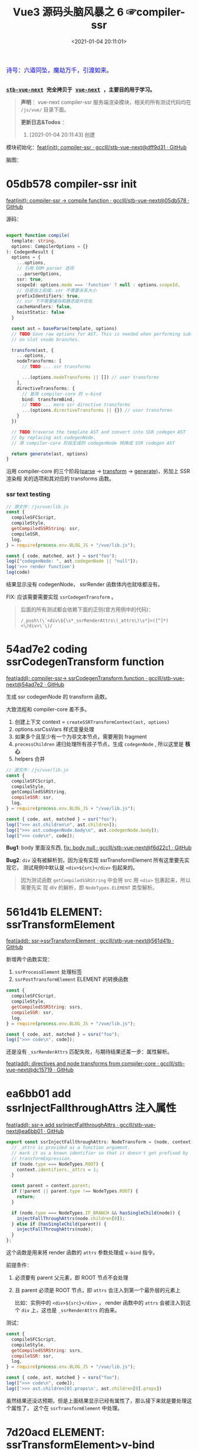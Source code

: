 #+TITLE: Vue3 源码头脑风暴之 6 ☞compiler-ssr
#+DATE: <2021-01-04 20:11:01>
#+TAGS[]: vue, vue3, compiler-ssr
#+CATEGORIES[]: vue
#+LANGUAGE: zh-cn
#+STARTUP: indent shrink


#+begin_export html
<link href="https://fonts.goo~gleapis.com/cs~s2?family=ZCOOL+XiaoWei&display=swap" rel="stylesheet">
<kbd>
<font color="blue" size="3" style="font-family: 'ZCOOL XiaoWei', serif;">
  诗号：六道同坠，魔劫万千，引渡如来。
</font>
</kbd><br><br>
#+end_export

[[/img/bdx/yiyeshu-001.jpg]]

@@html:<kbd>@@
*[[https://github.com/gcclll/stb-vue-next][stb-vue-next]] 完全拷贝于 [[https://github.com/vuejs/vue-next][vue-next]] ，主要目的用于学习。*
@@html:</kbd>@@

#+begin_quote
*声明* ：vue-next compiler-ssr 服务端渲染模块，相关的所有测试代码均在 ~/js/vue/~ 目录下面。

*更新日志&Todos* ：
1. [2021-01-04 20:11:43] 创建
#+end_quote

模块初始化：[[https://github.com/gcclll/stb-vue-next/commit/dff9d31aeaf88e00f4d9233b05e8ddadc8d6ac5f][feat(init): compiler-ssr · gcclll/stb-vue-next@dff9d31 · GitHub]]

脑图：

[[/img/vue3/compiler-ssr/vue-compiler-ssr.svg]]

* 05db578 compiler-ssr init

[[https://github.com/gcclll/stb-vue-next/commit/05db578e37b1bb8651d18fb7b76abb2a064235dc][feat(init): compiler-ssr -> compile function · gcclll/stb-vue-next@05db578 · GitHub]]

源码：
#+begin_src typescript

export function compile(
  template: string,
  options: CompilerOptions = {}
): CodegenResult {
  options = {
    ...options,
    // 引用 DOM parser 选项
    ...parserOptions,
    ssr: true,
    scopeId: options.mode === 'function' ? null : options.scopeId,
    // 总是加上前缀，ssr 不需要关系大小
    prefixIdentifiers: true,
    // ssr 下不需要缓存和静态提升优化
    cacheHandlers: false,
    hoistStatic: false
  }

  const ast = baseParse(template, options)
  // TODO Save raw options for AST. This is needed when performing sub-transforms
  // on slot vnode branches.

  transform(ast, {
    ...options,
    nodeTransforms: [
      // TODO ... ssr transforms

      ...(options.nodeTransforms || []) // user transforms
    ],
    directiveTransforms: {
      // 复用 compiler-core 的 v-bind
      bind: transformBind,
      // TODO ... more ssr directive transforms
      ...(options.directiveTransforms || {}) // user transforms
    }
  })

  // TODO traverse the template AST and convert into SSR codegen AST
  // by replacing ast.codegenNode.
  // 将 compiler-core 阶段生成的 codegenNode 转换成 SSR codegen AST

  return generate(ast, options)
}
#+end_src

沿用 compiler-core 的三个阶段([[/vue/vue-mind-map-compiler-core-parser/][parse]] -> [[/vue/vue-mind-map-compiler-core-transform-generate/][transform]] -> [[/vue/vue-mind-map-compiler-core-transform-generate/][generate]])，另加上 SSR 渲染相
关的选项和其对应的 transforms 函数。

*** ssr text testing

#+begin_src js
// 源文件：/js/vue/lib.js
const {
  compileSFCScript,
  compileStyle,
  getCompiledSSRString: ssr,
  compileSSR,
  log,
} = require(process.env.BLOG_JS + "/vue/lib.js");

const { code, matched, ast } = ssr("foo");
log(["codegenNode: ", ast.codegenNode || "null"]);
log('>>> render function')
log(code)
#+end_src

#+RESULTS:
: codegenNode:  null
: >>> render function
:
: return function ssrRender(_ctx, _push, _parent, _attrs) {
:   null
: }
: undefined

结果显示没有 codegenNode， ssrRender 函数体内也就啥都没有。

FIX: 应该需要需要实现 ~ssrCodegenTransform~ 。

#+begin_quote
后面的所有测试都会依赖下面的正则(官方用例中的代码)：

~/_push\(\`<div\${\s*_ssrRenderAttrs\(_attrs\)\s*}>([^]*)<\/div>\`\)/~

[[http://qiniu.ii6g.com/img/20210104214735.png]]

#+end_quote

* 54ad7e2 coding ssrCodegenTransform function

[[https://github.com/gcclll/stb-vue-next/commit/54ad7e2cc3334473aceca886343f397068ceddbb][feat(add): compiler-ssr-> ssrCodegenTransform function ·
gcclll/stb-vue-next@54ad7e2 · GitHub]]

生成 ssr codegenNode 的 transform 函数。

大致流程和 compiler-core 差不多。

1. 创建上下文 context = ~createSSRTransformContext(ast, options)~
2. options.ssrCssVars 样式变量处理
3. 如果多个且至少有一个为非文本节点，需要用到 fragment
4. ~processChildren~ 递归处理所有孩子节点，生成 ~codegenNode~ , 所以这里是 *核心*
5. helpers 合并

#+begin_src js
// 源文件：/js/vue/lib.js
const {
  compileSFCScript,
  compileStyle,
  getCompiledSSRString,
  compileSSR: ssr,
  log,
} = require(process.env.BLOG_JS + "/vue/lib.js");

const { code, ast, matched } = ssr("foo");
log([">>> ast.children\n", ast.children]);
log([">>> ast.codegenNode.body\n", ast.codegenNode.body]);
log([">>> code\n", code]);
#+end_src

#+RESULTS:
#+begin_example
>>> ast.children
 [
  {
    type: 2,
    content: 'foo',
    loc: { start: [Object], end: [Object], source: 'foo' }
  }
]
>>> ast.codegenNode.body
 [
  {
    type: 14,
    loc: { source: '', start: [Object], end: [Object] },
    callee: '_push',
    arguments: [ [Object] ]
  }
]
>>> code

return function ssrRender(_ctx, _push, _parent, _attrs) {
  _push(`foo`)
}
undefined
#+end_example

*Bug1*: body 里面没东西, [[https://github.com/gcclll/stb-vue-next/commit/f6d22c101b546a2de6d9cfb5b9b1ddd24fcc34d2][fix: body null · gcclll/stb-vue-next@f6d22c1 · GitHub]]

*Bug2*: ~div~ 没有被解析到，因为没有实现 ssrTransformElement 所有这里要先实现它，
 测试用例中默认是 ~<div>${src}</div>~ 包起来的。

 #+begin_quote
因为测试函数 ~getCompiledSSRString~ 中会将 src 用 ~<div>~ 包裹起来，所以需要先实
现 div 的解析，即 ~NodeTypes.ELEMENT~ 类型解析。
 #+end_quote

* 561d41b ELEMENT: ssrTransformElement

[[https://github.com/gcclll/stb-vue-next/commit/561d41be869a4718e027273cdea71d3473628229][feat(add): ssr->ssrTransformElement · gcclll/stb-vue-next@561d41b · GitHub]]

新增两个函数实现：
1) ~ssrProcessElement~ 处理标签
2) ~ssrPostTransformElement~ ELEMENT 的转换函数

#+begin_src js
const {
  compileSFCScript,
  compileStyle,
  getCompiledSSRString: ssrs,
  compileSSR: ssr,
  log,
} = require(process.env.BLOG_JS + "/vue/lib.js");

const { code, ast, matched } = ssrs("foo");
log([">>> code\n", code]);
#+end_src

#+RESULTS:
: >>> code
:
: return function ssrRender(_ctx, _push, _parent, _attrs) {
:   _push(`<div>foo</div>`)
: }
: undefined

还是没有 ~_ssrRenderAttrs~ 匹配失败，与期待结果还差一步：属性解析。

[[https://github.com/gcclll/stb-vue-next/commit/dc1571944ef04fb3149c6a112b37ef728230c3a4][feat(add): directives and node transforms from compiler-core ·
gcclll/stb-vue-next@dc15719 · GitHub]]

* ea6bb01 add ssrInjectFallthroughAttrs 注入属性

[[https://github.com/gcclll/stb-vue-next/commit/ea6bb01d1b8493926d5426bc88af8d34b91b63da][feat(add): ssr-> add ssrInjectFallthroughAttrs · gcclll/stb-vue-next@ea6bb01 ·
GitHub]]

#+begin_src typescript
export const ssrInjectFallthroughAttrs: NodeTransform = (node, context) => {
  // _attrs is provided as a function argument.
  // mark it as a known identifier so that it doesn't get prefixed by
  // transformExpression.
  if (node.type === NodeTypes.ROOT) {
    context.identifiers._attrs = 1;
  }

  const parent = context.parent;
  if (!parent || parent.type !== NodeTypes.ROOT) {
    return;
  }

  if (node.type === NodeTypes.IF_BRANCH && hasSingleChild(node)) {
    injectFallThroughAttrs(node.children[0]);
  } else if (hasSingleChild(parent)) {
    injectFallThroughAttrs(node);
  }
};
#+end_src

这个函数是用来将 render 函数的 ~attrs~ 参数处理成 ~v-bind~ 指令。

前提条件：
1. 必须要有 parent 父元素，即 ROOT 节点不会处理
2. 且 parent 必须是 ROOT 节点，即 ~attrs~ 会注入到第一个最外层的元素上

   比如：实例中的 ~<div>${src}</div>~ ， render 函数中的 ~attrs~ 会被注入到这个
   ~div~ 上，这也是 ~_ssrRenderAttrs~ 的由来。


测试：
#+begin_src js
const {
  compileSFCScript,
  compileStyle,
  getCompiledSSRString: ssrs,
  compileSSR: ssr,
  log,
} = require(process.env.BLOG_JS + "/vue/lib.js");

const { code, ast, matched } = ssrs("foo");
log([">>> code\n", code]);
log(['>>> ast.children[0].props\n', ast.children[0].props])
#+end_src

#+RESULTS:
#+begin_example
>>> code

return function ssrRender(_ctx, _push, _parent, _attrs) {
  _push(`<div>foo</div>`)
}
>>> ast.children[0].props
 [
  {
    type: 7,
    name: 'bind',
    arg: undefined,
    exp: {
      type: 4,
      loc: [Object],
      content: '_attrs',
      isStatic: false,
      constType: 0
    },
    modifiers: [],
    loc: { source: '', start: [Object], end: [Object] }
  }
]
undefined
#+end_example

虽然结果还没达预期，但是上面结果显示已经有属性了，那么接下来就是要处理这个属性了，
这个在 ~ssrTransformElement~ 中处理。

* 7d20acd ELEMENT: ssrTransformElement>v-bind

[[https://github.com/gcclll/stb-vue-next/commit/7d20acd63f38ff0b6a539c31526ae46dec78b70e][feat(add): ssr->element:v-bind · gcclll/stb-vue-next@7d20acd · GitHub]]

新增处理代码：
#+begin_src typescript
// 需要运行时做特殊处理
const needTagForRuntime = node.tag === "textarea" || node.tag.indexOf("-") > 0;
// 1. TODO v-bind
// v-bind="obj" or v-bind:[key] can potentially overwrite other static
// attrs and can affect final rendering result, so when they are present
// we need to bail out to full `renderAttrs`
const hasDynamicVBind = hasDynamicKeyVBind(node);
if (hasDynamicVBind) {
  const { props } = buildProps(node, context, node.props, true /* ssr */);
  if (props) {
    const propsExp = createCallExpression(context.helper(SSR_RENDER_ATTRS), [
      props,
    ]);

    if (node.tag === "textarea") {
      // TODO
    } else if (node.tag === "input") {
      // TODO
    }

    if (needTagForRuntime) {
      propsExp.arguments.push(`"${node.tag}"`);
    }

    openTag.push(propsExp);
  }
}
#+end_src

因为在上一节中将 ~attrs~ 注册为了 v-bind 属性，因此在 transform element 中就有
Props 需要处理了， ~ssrRenderAttrs~ 就是在这里增加了 ~SSR_RENDER_ATTRS~ 。

#+begin_src js
const {
  compileSFCScript,
  compileStyle,
  getCompiledSSRString: ssrs,
  compileSSR: ssr,
  log,
} = require(process.env.BLOG_JS + "/vue/lib.js");

const { code, ast, matched } = ssrs("foo");
log([">>> code\n", code]);
#+end_src

#+RESULTS:
: >>> code
:  const { ssrRenderAttrs: _ssrRenderAttrs } = require("@vue/server-renderer")
:
: return function ssrRender(_ctx, _push, _parent, _attrs) {
:   _push(`<div${_ssrRenderAttrs(_attrs)}>foo</div>`)
: }
: undefined

到这里算是能满足测试用例中的正则要求了。

_attrs 注入逻辑脑图：
[[http://qiniu.ii6g.com/img/20210106143502.png]]
* f6d22c1 TEXT 节点类型解析

[[https://github.com/gcclll/stb-vue-next/commit/f6d22c101b546a2de6d9cfb5b9b1ddd24fcc34d2][fix: body null · gcclll/stb-vue-next@f6d22c1 · GitHub]]

新增 ~pushStringPart~ 函数的实现，用来处理 ~NodeTypes.TEXT~ 节点类型。
#+begin_src typescript
switch (child.type) {
  case NodeTypes.TEXT:
    context.pushStringPart(escapeHtml(child.content));
    break;
}
#+end_src

测试：
#+begin_src js
// 源文件：/js/vue/lib.js
const {
  compileSFCScript,
  compileStyle,
  getCompiledSSRString: ssrs,
  compileSSR,
  log,
} = require(process.env.BLOG_JS + "/vue/lib.js");

log([">>> 静态文本\n", ssrs("foo").code]);
log([">>> 静态文本，含反斜杠\n", ssrs(`\\$foo`).code]);
log([">>> 静态文本，&lt; 等符号的\n", ssrs(`&lt;foo&gt;`).code]);
log([
  ">>> 静态文本，元素嵌套\n",
  ssrs(`<div><span>hello</span><span>bye</span></div>`).code,
]);
#+end_src

#+RESULTS:
#+begin_example
>>> 静态文本
 const { ssrRenderAttrs: _ssrRenderAttrs } = require("@vue/server-renderer")

return function ssrRender(_ctx, _push, _parent, _attrs) {
  _push(`<div${_ssrRenderAttrs(_attrs)}>foo</div>`)
}
>>> 静态文本，含反斜杠
 const { ssrRenderAttrs: _ssrRenderAttrs } = require("@vue/server-renderer")

return function ssrRender(_ctx, _push, _parent, _attrs) {
  _push(`<div${_ssrRenderAttrs(_attrs)}>\\\$foo</div>`)
}
>>> 静态文本，&lt; 等符号的
 const { ssrRenderAttrs: _ssrRenderAttrs } = require("@vue/server-renderer")

return function ssrRender(_ctx, _push, _parent, _attrs) {
  _push(`<div${_ssrRenderAttrs(_attrs)}>&lt;foo&gt;</div>`)
}
>>> 静态文本，元素嵌套
 const { ssrRenderAttrs: _ssrRenderAttrs } = require("@vue/server-renderer")

return function ssrRender(_ctx, _push, _parent, _attrs) {
  _push(`<div${_ssrRenderAttrs(_attrs)}><div><span>hello</span><span>bye</span></div></div>`)
}
undefined
#+end_example

* 8f09472 INTERPOLATION 插值处理

[[https://github.com/gcclll/stb-vue-next/commit/8f09472a264682cc6fb0b8c66586ac555af86f32][feat(add): ssr->interpolation · gcclll/stb-vue-next@8f09472 · GitHub]]

增加代码：
#+begin_src typescript
case NodeTypes.INTERPOLATION:
  context.pushStringPart(
    createCallExpression(context.helper(SSR_INTERPOLATE), [child.content])
  )
  break
#+end_src

测试：
#+begin_src js
// 源文件：/js/vue/lib.js
const {
  compileSFCScript,
  compileStyle,
  getCompiledSSRString: ssr,
  compileSSR,
  log,
} = require(process.env.BLOG_JS + "/vue/lib.js");

log([">>> 插值处理\n", ssr(`\`\${foo}\``).code])
log([">>> 插值处理，元素嵌套\n", ssr(`<div><span>{{ foo }} bar</span><span>baz {{ qux }}</span></div>`).code])
#+end_src

#+RESULTS:
#+begin_example
>>> 插值处理
 const { ssrRenderAttrs: _ssrRenderAttrs } = require("@vue/server-renderer")

return function ssrRender(_ctx, _push, _parent, _attrs) {
  _push(`<div${_ssrRenderAttrs(_attrs)}>\`\${foo}\`</div>`)
}
>>> 插值处理，元素嵌套
 const { ssrRenderAttrs: _ssrRenderAttrs, ssrInterpolate: _ssrInterpolate } = require("@vue/server-renderer")

return function ssrRender(_ctx, _push, _parent, _attrs) {
  _push(`<div${
    _ssrRenderAttrs(_attrs)
  }><div><span>${
    _ssrInterpolate(_ctx.foo)
  } bar</span><span>baz ${
    _ssrInterpolate(_ctx.qux)
  }</span></div></div>`)
}
undefined
#+end_example

第一个并非直接的差值，而是字符串形式，所以并没有当做插值处理。

后面的差值调用 ~_ssrInterpolate(_ctx.foo)~ 处理
* ssrTransformElement 续
** 954a9ee static class 属性处理

[[https://github.com/gcclll/stb-vue-next/commit/954a9ee4200022b881de18b28c2179a63f8a2797][feat(add): ssr->static class attr · gcclll/stb-vue-next@954a9ee · GitHub]]

静态 class 属性处理:
#+begin_src typescript
for (let i = 0; i < node.props.length; i++) {
  const prop = node.props[i];
  // 忽略 input 上的 true 值或 false 值
  if (node.tag === "input" && isTrueFalseValue(prop)) {
    continue;
  }

  // special cases with children override
  if (prop.type === NodeTypes.DIRECTIVE) {
    // TODO 指令处理
  } else {
    if (node.tag === "textarea" && prop.name === "value" && prop.value) {
      // TODO 特殊情况：value on <textarea>
    } else if (!hasDynamicVBind) {
      if (prop.name === "key" || prop.name === "ref") {
        continue;
      }

      // static prop
      if (prop.name === "class" && prop.value) {
        staticClassBinding = JSON.stringify(prop.value.content);
      }
      openTag.push(
        ` ${prop.name}` +
          (prop.value ? `="${escapeHtml(prop.value.content)}"` : ``)
      );
    }
  }
}
#+end_src

class 处理部分：
#+begin_src typescript
// static prop
if (prop.name === "class" && prop.value) {
  staticClassBinding = JSON.stringify(prop.value.content);
}
openTag.push(
  ` ${prop.name}` + (prop.value ? `="${escapeHtml(prop.value.content)}"` : ``)
);
#+end_src

等于是将 ~class="bar"~ 原样添加到 openTag 中了，只不过这里对值用 ~escapeHtml~ 处
理了一下。

匹配： ~const escapeRE = /["'&<>]/~ 替换成对应的

| char | value    |
|------+----------|
| ~"~  | ~&quot;~ |
| ~&~  | ~&amp;~  |
| ~'~  | ~&#39;~  |
| ~<~  | ~&lt;~   |
| ~>~  | ~&gt;~   |

如下测试：

#+begin_src js
// 源文件：/js/vue/lib.js
const {
  compileSFCScript,
  compileStyle,
  getCompiledSSRString: ssr,
  compileSSR,
  log,
} = require(process.env.BLOG_JS + "/vue/lib.js");

log([">>> static class\n", ssr('<div class="bar"></div><p class="foo>"></p>').code]);
log(['>>> ref/key 属性会被忽略，不论静态还是动态\n', ssr('<div key="1" ref="el"></div>').code])
log(['>>> ref/key 属性会被忽略，不论静态还是动态\n', ssr('<div :key="1" :ref="el"></div>').code])
#+end_src

#+RESULTS:
#+begin_example
>>> static class
 const { ssrRenderAttrs: _ssrRenderAttrs } = require("@vue/server-renderer")

return function ssrRender(_ctx, _push, _parent, _attrs) {
  _push(`<div${_ssrRenderAttrs(_attrs)}><div class="bar"></div><p class="foo&gt;"></p></div>`)
}
>>> ref/key 属性会被忽略，不论静态还是动态
 const { ssrRenderAttrs: _ssrRenderAttrs } = require("@vue/server-renderer")

return function ssrRender(_ctx, _push, _parent, _attrs) {
  _push(`<div${_ssrRenderAttrs(_attrs)}><div></div></div>`)
}
>>> ref/key 属性会被忽略，不论静态还是动态
 const { ssrRenderAttrs: _ssrRenderAttrs } = require("@vue/server-renderer")

return function ssrRender(_ctx, _push, _parent, _attrs) {
  _push(`<div${_ssrRenderAttrs(_attrs)}><div></div></div>`)
}
undefined
#+end_example

** c28d528 dynamic class 属性处理

[[https://github.com/gcclll/stb-vue-next/commit/c28d528818adbf829b715bfff68c4508add67af3][feat(add): ssr->dynamic class · gcclll/stb-vue-next@c28d528 · GitHub]]

当既有 static 也有 dynamic class 时需要进行合并，且是将 static 往 dynamic 上进行
合并，最后成为动态的 class。

新增处理逻辑：
#+begin_src typescript
if (attrName === "class") {
  openTag.push(
    ` class="`,
    (dynamicClassBinding = createCallExpression(
      context.helper(SSR_RENDER_CLASS),
      [value]
    )),
    `"`
  );
}
#+end_src

如果也有静态属性的时候，将两者合并，需要用到两个函数：
#+begin_src typescript
function mergeCall(call: CallExpression, arg: string | JSChildNode) {
  const existing = call.arguments[0] as ExpressionNode | ArrayExpression;
  if (existing.type === NodeTypes.JS_ARRAY_EXPRESSION) {
    existing.elements.push(arg);
  } else {
    call.arguments[0] = createArrayExpression([existing, arg]);
  }
}

function removeStaticBinding(
  tag: TemplateLiteral["elements"],
  binding: string
) {
  const regExp = new RegExp(`^ ${binding}=".+"$`);
  const i = tag.findIndex((e) => typeof e === "string" && regExp.test(e));

  if (i > -1) {
    tag.splice(i, 1);
  }
}
#+end_src

*mergeCall*: 将静态 class 合并到动态 class 上
*removeStaticBinding*: 删除原来的静态 class 属性

测试：
#+begin_src js

// 源文件：/js/vue/lib.js
const { compileSFCScript, compileStyle, getCompiledSSRString: ssr, compileSSR, log } = require(process.env.BLOG_JS + '/vue/lib.js')

log(['>>> dynamic class\n', ssr('<div :class="bar"></div>').code])
log(['>>> static class\n', ssr('<div class="foo"></div>').code])
log(['>>> static + dynamic class\n', ssr('<div class="foo" :class="bar"></div>').code])
#+end_src

#+RESULTS:
#+begin_example
>>> dynamic class
 const { ssrRenderClass: _ssrRenderClass, ssrRenderAttrs: _ssrRenderAttrs } = require("@vue/server-renderer")

return function ssrRender(_ctx, _push, _parent, _attrs) {
  _push(`<div${
    _ssrRenderAttrs(_attrs)
  }><div class="${
    _ssrRenderClass(_ctx.bar)
  }"></div></div>`)
}
>>> static class
 const { ssrRenderAttrs: _ssrRenderAttrs } = require("@vue/server-renderer")

return function ssrRender(_ctx, _push, _parent, _attrs) {
  _push(`<div${_ssrRenderAttrs(_attrs)}><div class="foo"></div></div>`)
}
>>> static + dynamic class
 const { ssrRenderClass: _ssrRenderClass, ssrRenderAttrs: _ssrRenderAttrs } = require("@vue/server-renderer")

return function ssrRender(_ctx, _push, _parent, _attrs) {
  _push(`<div${
    _ssrRenderAttrs(_attrs)
  }><div class="${
    _ssrRenderClass([_ctx.bar, "foo"])
  }"></div></div>`)
}
undefined
#+end_example

逻辑脑图：
[[http://qiniu.ii6g.com/img/20210106143239.png]]
** ca39229 style 属性处理

[[https://github.com/gcclll/stb-vue-next/commit/ca392295afd086ef4053a062fa23ad948e305ad4][feat(add): ssr->style prop · gcclll/stb-vue-next@ca39229 · GitHub]]

新增处理代码：
#+begin_src typescript
if (attrName === "style") {
  // :style
  if (dynamicStyleBinding) {
    // 已经有 style 合并
    mergeCall(dynamicStyleBinding, value);
  } else {
    openTag.push(
      ` style="`,
      (dynamicStyleBinding = createCallExpression(
        context.helper(SSR_RENDER_STYLE),
        [value]
      )),
      `"`
    );
  }
}
#+end_src

#+begin_src js

// 源文件：/js/vue/lib.js
const { compileSFCScript, compileStyle, getCompiledSSRString: ssr, compileSSR, log } = require(process.env.BLOG_JS + '/vue/lib.js')

log(['>>> static style\n', ssr('<div style="color:red"></div>').code])
log(['>>> dynamic style\n', ssr('<div :style="bar"></div>').code])
log(['>>> dynamic + static style\n', ssr('<div :style="bar" style="color:red"></div>').code])
#+end_src

#+RESULTS:
#+begin_example
>>> static style
 const { ssrRenderStyle: _ssrRenderStyle, ssrRenderAttrs: _ssrRenderAttrs } = require("@vue/server-renderer")

return function ssrRender(_ctx, _push, _parent, _attrs) {
  _push(`<div${
    _ssrRenderAttrs(_attrs)
  }><div style="${
    _ssrRenderStyle({"color":"red"})
  }"></div></div>`)
}
>>> dynamic style
 const { ssrRenderStyle: _ssrRenderStyle, ssrRenderAttrs: _ssrRenderAttrs } = require("@vue/server-renderer")

return function ssrRender(_ctx, _push, _parent, _attrs) {
  _push(`<div${
    _ssrRenderAttrs(_attrs)
  }><div style="${
    _ssrRenderStyle(_ctx.bar)
  }"></div></div>`)
}
>>> dynamic + static style
 const { ssrRenderStyle: _ssrRenderStyle, ssrRenderAttrs: _ssrRenderAttrs } = require("@vue/server-renderer")

return function ssrRender(_ctx, _push, _parent, _attrs) {
  _push(`<div${
    _ssrRenderAttrs(_attrs)
  }><div style="${
    _ssrRenderStyle([_ctx.bar, {"color":"red"}])
  }"></div></div>`)
}
undefined
#+end_example

** dfd4fb9 v-html 指令处理

[[https://github.com/gcclll/stb-vue-next/commit/dfd4fb986483ec6de94f894ff44562dae044109f][feat(add): ssr->v-html directive · gcclll/stb-vue-next@dfd4fb9 · GitHub]]

这个处理在 ~ssrTransformElement~ 中只需要增加一行代码就OK，但是需要结合
~ssrProcessElement~ 来进行处理。
#+begin_src typescript
if (prop.name === "html" && prop.exp /* v-html */) {
  rawChildrenMap.set(node, prop.exp);
}
#+end_src

ssrProcessElement 中会对 rawChildrenMap 进行处理：
#+begin_src typescript
export function ssrProcessElement(
  node: PlainElementNode,
  context: SSRTransformContext
) {
  // ...
  // 已缓存的处理结果
  const rawChildren = rawChildrenMap.get(node);
  if (rawChildren) {
    context.pushStringPart(rawChildren);
  } else if (node.children.length) {
    processChildren(node.children, context);
  }

  // ...
}
#+end_src

测试：
#+begin_src js

// 源文件：/js/vue/lib.js
const { compileSFCScript, compileStyle, getCompiledSSRString: ssr, compileSSR, log } = require(process.env.BLOG_JS + '/vue/lib.js')

log(['>>> v-html\n', ssr('<div v-html="foo"/>').code])
#+end_src

直接进行值替换。

[[http://qiniu.ii6g.com/img/20210106170904.png]]
** 678e98a v-text 指令处理

[[https://github.com/gcclll/stb-vue-next/commit/678e98aff50dec73cd0ab7f6fdfe823c1318bec5][feat(add): ssr->v-text directive · gcclll/stb-vue-next@678e98a · GitHub]]

这里是用插值方式来处理了 v-text ：
#+begin_src typescript
if (prop.name === "text" && prop.exp /* v-text */) {
  node.children = [createInterpolation(prop.exp, prop.loc)];
}
#+end_src

测试：
#+begin_src js

// 源文件：/js/vue/lib.js
const { compileSFCScript, compileStyle, getCompiledSSRString: ssr, compileSSR, log } = require(process.env.BLOG_JS + '/vue/lib.js')

log(ssr('<div v-text="foo"/>').code)
#+end_src

#+RESULTS:
#+begin_example
const { ssrRenderAttrs: _ssrRenderAttrs, ssrInterpolate: _ssrInterpolate } = require("@vue/server-renderer")

return function ssrRender(_ctx, _push, _parent, _attrs) {
  _push(`<div${
    _ssrRenderAttrs(_attrs)
  }><div>${
    _ssrInterpolate(_ctx.foo)
  }</div></div>`)
}
undefined
#+end_example

[[http://qiniu.ii6g.com/img/20210106170929.png]]
** 0472dfd v-slot 指令错误

[[https://github.com/gcclll/stb-vue-next/commit/0472dfd1574d6312e11c12336312a2a2bc0cf1d7][feat(add): ssr->v-slot directive · gcclll/stb-vue-next@0472dfd · GitHub]]

由于指令不能应用于非 component 或 template 组件上，所以这里无法适用。
** 45e78e1 v-bind 指令

[[https://github.com/gcclll/stb-vue-next/commit/45e78e1a9de6d5a6c1820e102c5792ff0c1d2e80][feat(add): ssr->v-bind · gcclll/stb-vue-next@45e78e1 · GitHub]]

下面的测试为综合情况测试，包含大部分使用情况。

1. v-bind:arg(non-boolean)
2. v-bind:[arg] 动态参数处理
3. v-bind:[arg] + v-bind 混合方式
4. style + :style
5. class + :class
6. v-on 会被忽略
7. key/ref 无论静态动态都会被忽略


#+begin_src js
// 源文件：/js/vue/lib.js
const {
  compileSFCScript,
  compileStyle,
  getCompiledSSRString: ssr,
  compileSSR,
  log,
} = require(process.env.BLOG_JS + "/vue/lib.js");

log(
  ssr(`<div
style="color:red"
:style="baz"
class="foo"
:class="bar"
:[key]="value"
:id="id"
v-bind="obj"
v-on="fxx"
@click="fxc"
:key="1"
:ref="el"
></div>`).code
);
#+end_src

#+RESULTS:
#+begin_example
const { mergeProps: _mergeProps } = require("vue")
const { ssrRenderAttrs: _ssrRenderAttrs } = require("@vue/server-renderer")

return function ssrRender(_ctx, _push, _parent, _attrs) {
  _push(`<div${
    _ssrRenderAttrs(_attrs)
  }><div${
    _ssrRenderAttrs(_mergeProps({
      style: [{"color":"red"}, _ctx.baz],
      class: ["foo", _ctx.bar],
      [_ctx.key || ""]: _ctx.value,
      id: _ctx.id
    }, _ctx.obj, {
      key: 1,
      ref: _ctx.el
    }))
  }></div></div>`)
}
undefined
#+end_example

#+begin_quote
key, ref 为什么没有忽略？？？
#+end_quote

[[http://qiniu.ii6g.com/img/20210106171132.png]]
** value on textarea

[[http://qiniu.ii6g.com/img/20210106170832.png]]

*** e79e343 static value

[[https://github.com/gcclll/stb-vue-next/commit/e79e343bc81f3b4b729bab7f02a4ab51f72e23c5][feat(add): ssr->static value on textarea · gcclll/stb-vue-next@e79e343 · GitHub]]

静态 value 处理很简单，直接当做子节点替换。

#+begin_src typescript
if (node.tag === "textarea" && prop.name === "value" && prop.value) {
  // 特殊情况：value on <textarea>
  rawChildrenMap.set(node, escapeHtml(prop.value.content));
}
#+end_src

测试
#+begin_src js

// 源文件：/js/vue/lib.js
const { compileSFCScript, compileStyle, getCompiledSSRString:ssr, compileSSR, log } = require(process.env.BLOG_JS + '/vue/lib.js')

log(['>>> static value on textarea\n', ssr('<textarea value="fo&gt;o"/>').code])
#+end_src

#+RESULTS:
: >>> static value on textarea
:  const { ssrRenderAttrs: _ssrRenderAttrs } = require("@vue/server-renderer")
:
: return function ssrRender(_ctx, _push, _parent, _attrs) {
:   _push(`<div${_ssrRenderAttrs(_attrs)}><textarea>fo&gt;o</textarea></div>`)
: }
: undefined
*** dynamic value

处理代码：

#+begin_src typescript
if (isTextareaWithValue(node, prop) && prop.exp /* textarea with value */) {
  if (!hasDynamicVBind) {
    node.children = [createInterpolation(prop.exp, prop.loc)];
  }
}
#+end_src

当做插值类型处理，作为孩子节点。

#+begin_src js
// 源文件：/js/vue/lib.js
const {
  compileSFCScript,
  compileStyle,
  getCompiledSSRString: ssr,
  compileSSR,
  log,
} = require(process.env.BLOG_JS + "/vue/lib.js");

log(ssr('<textarea :value="foo"/>').code);
#+end_src

#+RESULTS:
#+begin_example
const { ssrRenderAttrs: _ssrRenderAttrs, ssrInterpolate: _ssrInterpolate } = require("@vue/server-renderer")

return function ssrRender(_ctx, _push, _parent, _attrs) {
  _push(`<div${
    _ssrRenderAttrs(_attrs)
  }><textarea>${
    _ssrInterpolate(_ctx.foo)
  }</textarea></div>`)
}
undefined
#+end_example
*** cdd8fd0 dynamic arg 动态参数

[[https://github.com/gcclll/stb-vue-next/commit/cdd8fd0d279ef2ef8d8e7c0051e8e95daec8d1d0][feat(add): ssr->dynamic arg on textarea · gcclll/stb-vue-next@cdd8fd0 · GitHub]]


#+begin_src typescript
if (node.tag === "textarea") {
  // TODO
  const existingText = node.children[0] as
    | TextNode
    | InterpolationNode
    | undefined;
  // If interpolation, this is dynamic <textarea> content, potentially
  // injected by v-model and takes higher priority than v-bind value
  // v-model 的优先级高于 v-bind value
  if (!existingText || existingText.type !== NodeTypes.INTERPOLATION) {
    // <textarea> with dynamic v-bind. We don't know if the final props
    // will contain .value, so we will have to do something special:
    // assign the merged props to a temp variable, and check whether
    // it contains value (if yes, render is as children).
    // 当 textarea 包含动态参数时，我们并不能确定最后的结果是否包含 .value
    // 因此我们将不得不做些特殊处理来应对：
    // 将已合并的 props 保存成一个临时变量，然后检查它是否包含 value 属性(如果
    // 包含，则将它当做 children 来渲染)
    const tempId = `_temp${context.temps++}`;
    propsExp.arguments = [
      createAssignmentExpression(createSimpleExpression(tempId, false), props),
    ];

    rawChildrenMap.set(
      node,
      createCallExpression(context.helper(SSR_INTERPOLATE), [
        createConditionalExpression(
          createSimpleExpression(`"value" in ${tempId}`, false),
          createSimpleExpression(`${tempId}.value`, false),
          createSimpleExpression(
            existingText ? existingText.content : ``,
            true
          ),
          false
        ),
      ])
    );
  }
}
#+end_src

在包含动态参数的时候，并不能确定最终参数名就是 ~value~ 所以需要做些特殊处理。

#+begin_src js

// 源文件：/js/vue/lib.js
const { compileSFCScript, compileStyle, getCompiledSSRString, compileSSR:ssr, log } = require(process.env.BLOG_JS + '/vue/lib.js')

log(ssr(`<textarea v-bind="obj">fallback</textarea>`).code)
#+end_src

#+RESULTS:
#+begin_example
const { mergeProps: _mergeProps } = require("vue")
const { ssrRenderAttrs: _ssrRenderAttrs, ssrInterpolate: _ssrInterpolate } = require("@vue/server-renderer")

return function ssrRender(_ctx, _push, _parent, _attrs) {
  let _temp0

  _push(`<textarea${
    _ssrRenderAttrs(_temp0 = _mergeProps(_ctx.obj, _attrs), "textarea")
  }>${
    _ssrInterpolate(("value" in _temp0) ? _temp0.value : "fallback")
  }</textarea>`)
}
undefined
#+end_example

等于先将所有属性合并起来，在运行时决定是否有 ~value~ 属性，如果存在就使用这个值
内容填充 ~<textarea>~ 孩子节点，否则直接使用原来的孩子节点内容(如: ~"fallback"~)

源码处理中有两个前提条件，才会这样处理

1. 没有孩子节点
2. 或者孩子节点不是插值类型

即如果有插值类型的孩子节点，是不会进行如上的处理的，看下面的实例：

#+begin_src js

// 源文件：/js/vue/lib.js
const { compileSFCScript, compileStyle, getCompiledSSRString, compileSSR: ssr, log } = require(process.env.BLOG_JS + '/vue/lib.js')

log(ssr('<textarea v-bind="obj">{{ foo }}</textarea>').code)
#+end_src

#+RESULTS:
#+begin_example
const { mergeProps: _mergeProps } = require("vue")
const { ssrRenderAttrs: _ssrRenderAttrs, ssrInterpolate: _ssrInterpolate } = require("@vue/server-renderer")

return function ssrRender(_ctx, _push, _parent, _attrs) {
  _push(`<textarea${
    _ssrRenderAttrs(_mergeProps(_ctx.obj, _attrs), "textarea")
  }>${
    _ssrInterpolate(_ctx.foo)
  }</textarea>`)
}
undefined
#+end_example

结果如上 ↑。
** b97d467 input + boolean attr

[[https://github.com/gcclll/stb-vue-next/commit/b97d4679d19434a2fb29eece3ee3cf1026e08311][feat(add): ssr->v-bind boolean on input · gcclll/stb-vue-next@b97d467 · GitHub]]

#+begin_src js
// 源文件：/js/vue/lib.js
const {
  compileSFCScript,
  compileStyle,
  getCompiledSSRString: ssr,
  compileSSR,
  log,
} = require(process.env.BLOG_JS + "/vue/lib.js");

log([">>> input\n", ssr("<input>").code]);
log([
  ">>> input with v-bind:arg(boolean)\n",
  ssr(`<input type="checkbox" :checked="checked">`).code,
]);
#+end_src

#+RESULTS:
#+begin_example
>>> input
 const { ssrRenderAttrs: _ssrRenderAttrs } = require("@vue/server-renderer")

return function ssrRender(_ctx, _push, _parent, _attrs) {
  _push(`<div${_ssrRenderAttrs(_attrs)}><input></div>`)
}
>>> input with v-bind:arg(boolean)
 const { ssrRenderAttrs: _ssrRenderAttrs } = require("@vue/server-renderer")

return function ssrRender(_ctx, _push, _parent, _attrs) {
  _push(`<div${
    _ssrRenderAttrs(_attrs)
  }><input type="checkbox"${
    (_ctx.checked) ? " checked" : ""
  }></div>`)
}
undefined
#+end_example

#+begin_quote
TODO 对于 v-bind + v-model 的结合使用，需要实现 ~ssrTransformModel~ 函数，这里暂时不做处理。
#+end_quote

** TODO e58d062 dynamic key attr

[[https://github.com/gcclll/stb-vue-next/commit/e58d06299add184eed058ca9d1a3c1fe21279d1d][feat(add): ssr->dynamic key attr · gcclll/stb-vue-next@e58d062 · GitHub]]

